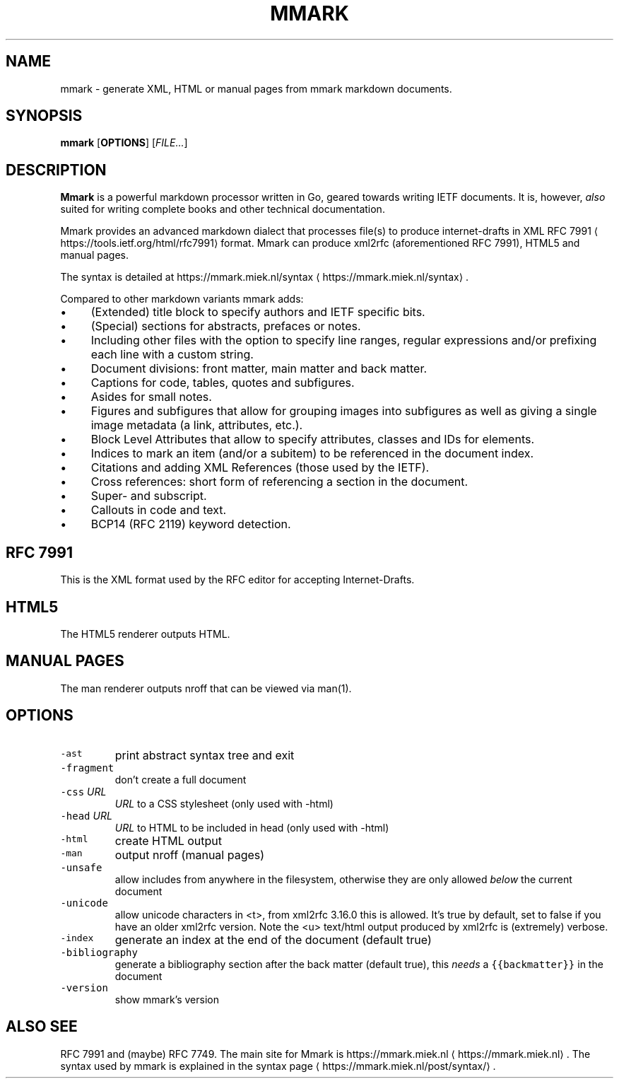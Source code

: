 .\" Generated by Mmark Markdown Processer - mmark.miek.nl
.TH "MMARK" 1 "April 2019" "User Commands" "Mmark Markdown"

.SH "NAME"
.PP
mmark \- generate XML, HTML or manual pages from mmark markdown documents.

.SH "SYNOPSIS"
.PP
\fBmmark\fP [\fBOPTIONS\fP] [\fIFILE...\fP]

.SH "DESCRIPTION"
.PP
\fBMmark\fP is a powerful markdown processor written in Go, geared towards writing IETF documents. It
is, however, \fIalso\fP suited for writing complete books and other technical documentation.

.PP
Mmark provides an advanced markdown dialect that processes file(s) to produce internet-drafts in XML
RFC 7991
\[la]https://tools.ietf.org/html/rfc7991\[ra] format. Mmark can produce xml2rfc (aforementioned
RFC 7991), HTML5 and manual pages.

.PP
The syntax is detailed at https://mmark.miek.nl/syntax
\[la]https://mmark.miek.nl/syntax\[ra].

.PP
Compared to other markdown variants mmark adds:

.IP \(bu 4
(Extended) title block to specify authors and IETF specific bits.
.IP \(bu 4
(Special) sections for abstracts, prefaces or notes.
.IP \(bu 4
Including other files with the option to specify line ranges, regular expressions and/or
prefixing each line with a custom string.
.IP \(bu 4
Document divisions: front matter, main matter and back matter.
.IP \(bu 4
Captions for code, tables, quotes and subfigures.
.IP \(bu 4
Asides for small notes.
.IP \(bu 4
Figures and subfigures that allow for grouping images into subfigures as well as giving a single
image metadata (a link, attributes, etc.).
.IP \(bu 4
Block Level Attributes that allow to specify attributes, classes and IDs for elements.
.IP \(bu 4
Indices to mark an item (and/or a subitem) to be referenced in the document index.
.IP \(bu 4
Citations and adding XML References (those used by the IETF).
.IP \(bu 4
Cross references: short form of referencing a section in the document.
.IP \(bu 4
Super- and subscript.
.IP \(bu 4
Callouts in code and text.
.IP \(bu 4
BCP14 (RFC 2119) keyword detection.


.SH "RFC 7991"
.PP
This is the XML format used by the RFC editor for accepting Internet-Drafts.

.SH "HTML5"
.PP
The HTML5 renderer outputs HTML.

.SH "MANUAL PAGES"
.PP
The man renderer outputs nroff that can be viewed via man(1).

.SH "OPTIONS"
.TP
\fB\fC-ast\fR
print abstract syntax tree and exit
.TP
\fB\fC-fragment\fR
don't create a full document
.TP
\fB\fC-css\fR \fIURL\fP
\fIURL\fP to a CSS stylesheet (only used with -html)
.TP
\fB\fC-head\fR \fIURL\fP
\fIURL\fP to HTML to be included in head (only used with -html)
.TP
\fB\fC-html\fR
create HTML output
.TP
\fB\fC-man\fR
output nroff (manual pages)
.TP
\fB\fC-unsafe\fR
allow includes from anywhere in the filesystem, otherwise they are only allowed \fIbelow\fP the
current document
.TP
\fB\fC-unicode\fR
allow unicode characters in <t>, from xml2rfc 3.16.0 this is allowed. It's true by default, set
to false if you have an older xml2rfc version. Note the <u> text/html output produced by
xml2rfc is (extremely) verbose.
.TP
\fB\fC-index\fR
generate an index at the end of the document (default true)
.TP
\fB\fC-bibliography\fR
generate a bibliography section after the back matter (default true), this \fIneeds\fP a
\fB\fC{{backmatter}}\fR in the document
.TP
\fB\fC-version\fR
show mmark's version


.SH "ALSO SEE"
.PP
RFC 7991 and (maybe) RFC 7749. The main site for Mmark is
https://mmark.miek.nl
\[la]https://mmark.miek.nl\[ra]. The syntax used by mmark is explained in the syntax
page
\[la]https://mmark.miek.nl/post/syntax/\[ra].

